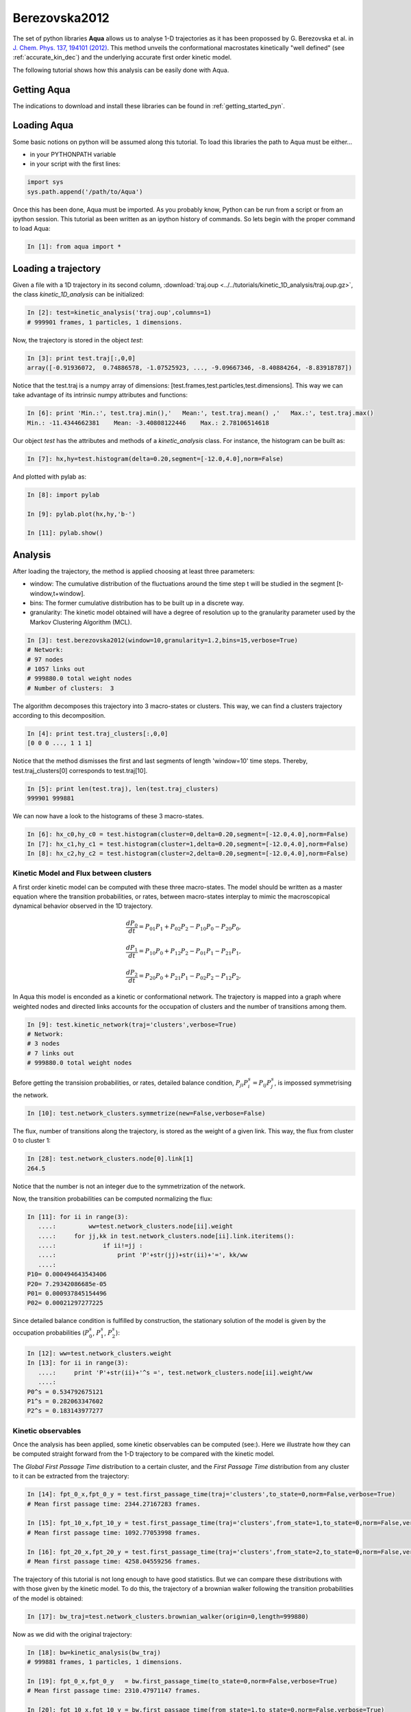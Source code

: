 Berezovska2012
**************

The set of python libraries **Aqua** allows us to analyse 1-D
trajectories as it has been propossed by G. Berezovska et al. in
`J. Chem. Phys. 137, 194101 (2012) <http://dx.doi.org/10.1063/1.4764868>`_. This method unveils the conformational macrostates kinetically
"well defined" (see :ref:`accurate_kin_dec`) and the underlying accurate first
order kinetic model.

The following tutorial shows how this analysis can be easily done with
Aqua.


Getting Aqua
+++++++++++++++++

The indications to download and install these libraries can be found
in :ref:`getting_started_pyn`.

Loading Aqua
+++++++++++++++++

Some basic notions on python will be assumed along this tutorial.
To load this libraries the path to Aqua must be either...

- in your PYTHONPATH variable
- in your script with the first lines:

.. sourcecode:: ipython
   
   import sys
   sys.path.append('/path/to/Aqua')

Once this has been done, Aqua must be imported. As you probably
know, Python can be run from a script or from an ipython session.  This
tutorial as been written as an ipython history of commands. So lets
begin with the proper command to load Aqua:

.. sourcecode:: ipython

     In [1]: from aqua import *



Loading a trajectory
++++++++++++++++++++
	       
Given a file with a 1D trajectory in its second column,
:download:`traj.oup <../../tutorials/kinetic_1D_analysis/traj.oup.gz>`,
the class *kinetic_1D_analysis* can be initialized:

.. sourcecode:: ipython

   In [2]: test=kinetic_analysis('traj.oup',columns=1)
   # 999901 frames, 1 particles, 1 dimensions.

Now, the trajectory is stored in the object *test*:

.. sourcecode:: ipython

   In [3]: print test.traj[:,0,0]
   array([-0.91936072,  0.74886578, -1.07525923, ..., -9.09667346, -8.40884264, -8.83918787])

Notice that the test.traj is a numpy array of dimensions:
[test.frames,test.particles,test.dimensions]. This way we can take
advantage of its intrinsic numpy attributes and functions:

.. sourcecode:: ipython

   In [6]: print 'Min.:', test.traj.min(),'   Mean:', test.traj.mean() ,'   Max.:', test.traj.max()
   Min.: -11.4344662381    Mean: -3.40808122446    Max.: 2.78106514618

Our object *test* has the attributes and methods of a
*kinetic_analysis* class. For instance, the histogram can be built as:

.. sourcecode:: ipython

   In [7]: hx,hy=test.histogram(delta=0.20,segment=[-12.0,4.0],norm=False)

And plotted with pylab as:

.. sourcecode:: ipython

   In [8]: import pylab

   In [9]: pylab.plot(hx,hy,'b-')

   In [11]: pylab.show()

.. figure:: ../../tutorials/kinetic_1D_analysis/histo_1D.png
   :align: center
   :scale: 70 %


Analysis
++++++++

After loading the trajectory, the method is applied choosing at least
three parameters:

- window: The cumulative distribution of the fluctuations around the time
  step t will be studied in the segment [t-window,t+window].

- bins: The former cumulative distribution has to be built up in a discrete way.

- granularity: The kinetic model obtained will have a degree of
  resolution up to the granularity parameter used by the Markov Clustering Algorithm (MCL).


.. sourcecode:: ipython

   In [3]: test.berezovska2012(window=10,granularity=1.2,bins=15,verbose=True)
   # Network:
   # 97 nodes
   # 1057 links out
   # 999880.0 total weight nodes
   # Number of clusters:  3

The algorithm decomposes this trajectory into 3 macro-states or
clusters. This way, we can find a clusters trajectory according to
this decomposition.

.. sourcecode:: ipython

   In [4]: print test.traj_clusters[:,0,0]
   [0 0 0 ..., 1 1 1]


Notice that the method dismisses the first and last segments of length
'window=10' time steps.  Thereby, test.traj_clusters[0] corresponds to
test.traj[10].

.. sourcecode:: ipython

   In [5]: print len(test.traj), len(test.traj_clusters)
   999901 999881


We can now have a look to the histograms of these 3 macro-states.

.. sourcecode:: ipython

   In [6]: hx_c0,hy_c0 = test.histogram(cluster=0,delta=0.20,segment=[-12.0,4.0],norm=False)
   In [7]: hx_c1,hy_c1 = test.histogram(cluster=1,delta=0.20,segment=[-12.0,4.0],norm=False)
   In [8]: hx_c2,hy_c2 = test.histogram(cluster=2,delta=0.20,segment=[-12.0,4.0],norm=False)


.. figure:: ../../tutorials/kinetic_1D_analysis/histo_color_ganna.png
   :align: center
   :scale: 70 %

Kinetic Model and Flux between clusters
.......................................

A first order kinetic model can be computed with these three
macro-states. The model should be written as a master equation where the
transition probabilities, or rates, between macro-states interplay to
mimic the macroscopical dynamical behavior observed in the 1D trajectory.

.. math::

   \frac{dP_{0}}{dt} = P_{01}P_{1} + P_{02}P_{2} - P_{10}P_{0} - P_{20}P_{0},

\

.. math::

   \frac{dP_{1}}{dt} = P_{10}P_{0} + P_{12}P_{2} - P_{01}P_{1} - P_{21}P_{1},

\

.. math::

   \frac{dP_{2}}{dt} = P_{20}P_{0} + P_{21}P_{1} - P_{02}P_{2} - P_{12}P_{2},

In Aqua this model is enconded as a kinetic or conformational
network.  The trajectory is mapped into a graph where weighted nodes
and directed links accounts for the occupation of clusters and the
number of transitions among them.

.. sourcecode:: ipython

   In [9]: test.kinetic_network(traj='clusters',verbose=True)
   # Network:
   # 3 nodes
   # 7 links out
   # 999880.0 total weight nodes

Before getting the transision probabilities, or rates, detailed
balance condition, :math:`P_{ji}P^{s}_{i}=P_{ij}P^{s}_{j}`, is
impossed symmetrising the network.

.. sourcecode:: ipython

   In [10]: test.network_clusters.symmetrize(new=False,verbose=False)

The flux, number of transitions along the trajectory, is stored as the
weight of a given link. This way, the flux from cluster 0 to cluster 1:

.. sourcecode:: ipython

   In [28]: test.network_clusters.node[0].link[1]
   264.5

Notice that the number is not an integer due to the symmetrization of the network.

Now, the transition probabilities can be computed normalizing the flux:

.. sourcecode:: ipython

   In [11]: for ii in range(3):
      ....:         ww=test.network_clusters.node[ii].weight
      ....:     for jj,kk in test.network_clusters.node[ii].link.iteritems():
      ....:             if ii!=jj :
      ....:                 print 'P'+str(jj)+str(ii)+'=', kk/ww
      ....: 
   P10= 0.000494643543406
   P20= 7.29342086685e-05
   P01= 0.000937845154496
   P02= 0.00021297277225

Since detailed balance condition is fulfilled by construction, the
stationary solution of the model is given by the occupation
probabilities (:math:`P^{s}_{0}`, :math:`P^{s}_{1}`, :math:`P^{s}_{2}`):

.. sourcecode:: ipython

   In [12]: ww=test.network_clusters.weight
   In [13]: for ii in range(3):
      ....:     print 'P'+str(ii)+'^s =', test.network_clusters.node[ii].weight/ww
      ....: 
   P0^s = 0.534792675121
   P1^s = 0.282063347602
   P2^s = 0.183143977277


Kinetic observables
...................

Once the analysis has been applied, some kinetic observables can be
computed (see:).  Here we illustrate how they can be computed straight
forward from the 1-D trajectory to be compared with the kinetic model.

The *Global First Passage Time* distribution to a certain cluster, and
the *First Passage Time* distribution from any cluster to it can be
extracted from the trajectory:

.. sourcecode:: ipython

   In [14]: fpt_0_x,fpt_0_y = test.first_passage_time(traj='clusters',to_state=0,norm=False,verbose=True)
   # Mean first passage time: 2344.27167283 frames.

   In [15]: fpt_10_x,fpt_10_y = test.first_passage_time(traj='clusters',from_state=1,to_state=0,norm=False,verbose=True)
   # Mean first passage time: 1092.77053998 frames.

   In [16]: fpt_20_x,fpt_20_y = test.first_passage_time(traj='clusters',from_state=2,to_state=0,norm=False,verbose=True)
   # Mean first passage time: 4258.04559256 frames.


.. figure:: ../../tutorials/kinetic_1D_analysis/fpt_berez_traj.png
   :align: center
   :scale: 70 %

The trajectory of this tutorial is not long enough to have good
statistics. But we can compare these distributions with with those
given by the kinetic model. To do this, the trajectory of a brownian
walker following the transition probabilities of the model is obtained:

.. sourcecode:: ipython

   In [17]: bw_traj=test.network_clusters.brownian_walker(origin=0,length=999880)

Now as we did with the original trajectory:

.. sourcecode:: ipython

   In [18]: bw=kinetic_analysis(bw_traj)
   # 999881 frames, 1 particles, 1 dimensions.

   In [19]: fpt_0_x,fpt_0_y   = bw.first_passage_time(to_state=0,norm=False,verbose=True)
   # Mean first passage time: 2310.47971147 frames.

   In [20]: fpt_10_x,fpt_10_y = bw.first_passage_time(from_state=1,to_state=0,norm=False,verbose=True)
   # Mean first passage time: 1028.52939656 frames.

   In [21]: fpt_20_x,fpt_20_y = bw.first_passage_time(from_state=2,to_state=0,norm=False,verbose=True)
   # Mean first passage time: 4692.91090041 frames.


.. figure:: ../../tutorials/kinetic_1D_analysis/fpt_berez_model.png
   :align: center
   :scale: 70 %



.. Warning::

   Please cite the following reference if the method is used for a scientific publication: `G. Berezovska, D. Prada-Gracia, S. Mostarda and F. Rao. J. Chem. Phys. 137, 194101 (2012) <http://dx.doi.org/10.1063/1.4764868>`_.

.. seealso:: :ref:`tutorial_kin_anal` for further details on attributes and methods related with this analysis. 

.. note:: The figures were obtained with a trajectory x10 larger for a better statistics.
